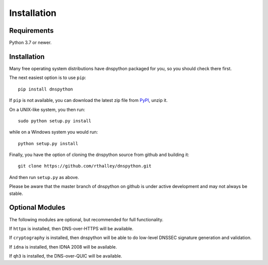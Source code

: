 .. _installation:

Installation
============

Requirements
------------

Python 3.7 or newer.

Installation
------------

Many free operating system distributions have dnspython packaged for
you, so you should check there first.

The next easiest option is to use ``pip``::

        pip install dnspython

If ``pip`` is not available, you can download the latest zip file from
`PyPI <https://pypi.python.org/pypi/dnspython/>`_, unzip it.

On a UNIX-like system, you then run::

        sudo python setup.py install

while on a Windows system you would run::

        python setup.py install

Finally, you have the option of cloning the dnspython source from github
and building it::

        git clone https://github.com/rthalley/dnspython.git

And then run ``setup.py`` as above.

Please be aware that the master branch of dnspython on github is under
active development and may not always be stable.


Optional Modules
----------------

The following modules are optional, but recommended for full functionality.

If ``httpx`` is installed, then DNS-over-HTTPS will be available.

If ``cryptography`` is installed, then dnspython will be
able to do low-level DNSSEC signature generation and validation.

If ``idna`` is installed, then IDNA 2008 will be available.

If ``qh3`` is installed, the DNS-over-QUIC will be available.
